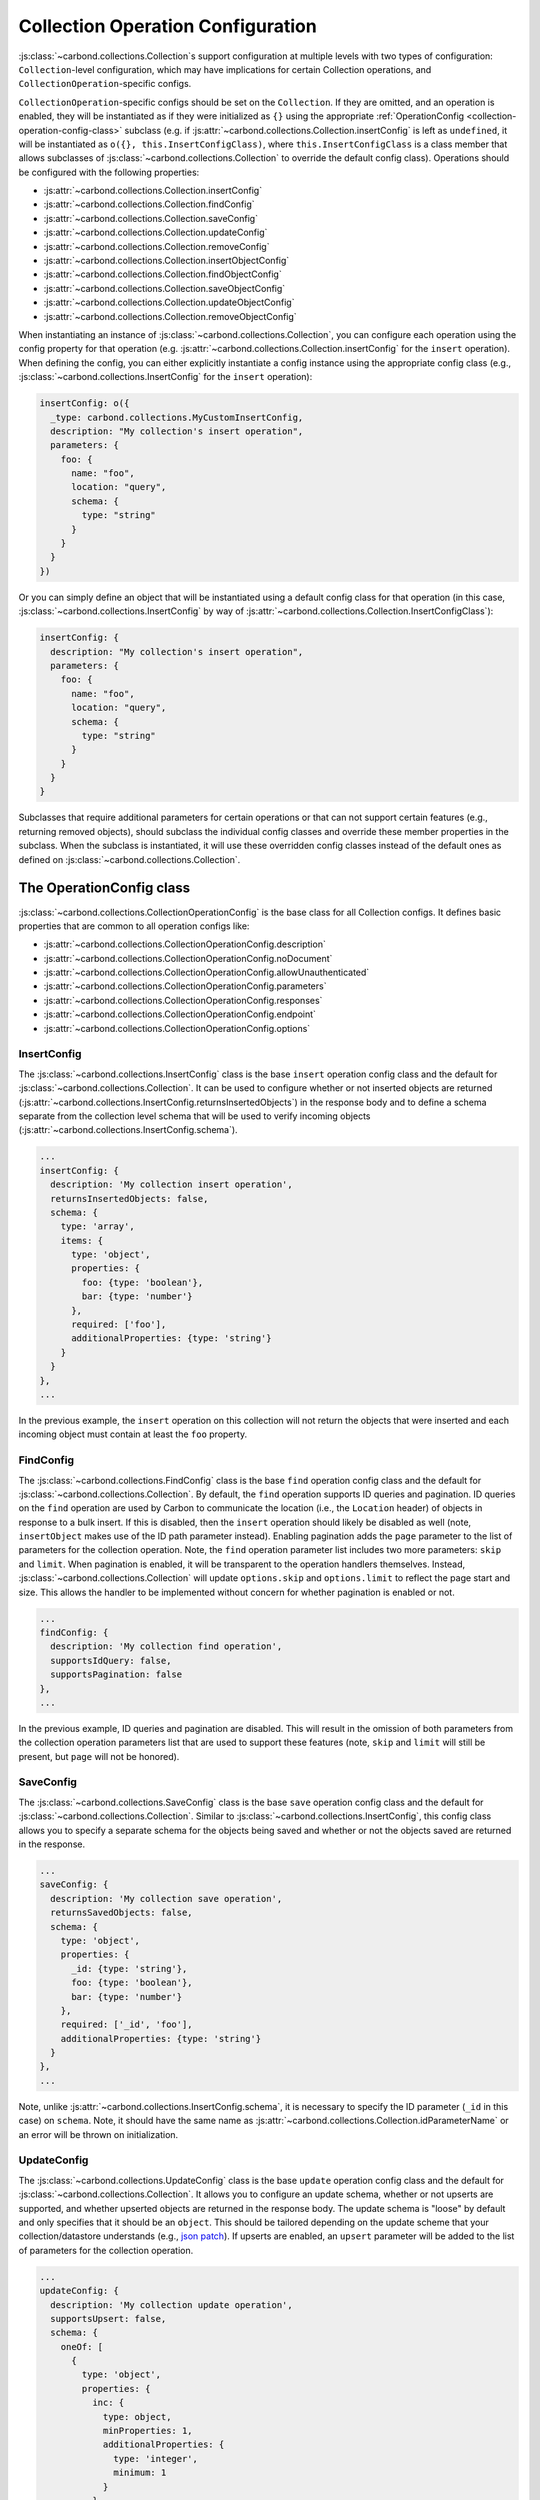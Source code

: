 ==================================
Collection Operation Configuration
==================================

:js:class:`~carbond.collections.Collection`\ s support configuration at multiple
levels with two types of configuration: ``Collection``-level configuration,
which may have implications for certain Collection operations, and
``CollectionOperation``-specific configs.

``CollectionOperation``-specific configs should be set on the ``Collection``. If
they are omitted, and an operation is enabled, they will be instantiated as if
they were initialized as ``{}`` using the appropriate
:ref:`OperationConfig <collection-operation-config-class>` subclass (e.g. if
:js:attr:`~carbond.collections.Collection.insertConfig` is left as ``undefined``,
it will be instantiated as ``o({}, this.InsertConfigClass)``, where
``this.InsertConfigClass`` is a class member that allows subclasses of
:js:class:`~carbond.collections.Collection` to override the default config class).
Operations should be configured with the following properties:

- :js:attr:`~carbond.collections.Collection.insertConfig`
- :js:attr:`~carbond.collections.Collection.findConfig`
- :js:attr:`~carbond.collections.Collection.saveConfig`
- :js:attr:`~carbond.collections.Collection.updateConfig`
- :js:attr:`~carbond.collections.Collection.removeConfig`
- :js:attr:`~carbond.collections.Collection.insertObjectConfig`
- :js:attr:`~carbond.collections.Collection.findObjectConfig`
- :js:attr:`~carbond.collections.Collection.saveObjectConfig`
- :js:attr:`~carbond.collections.Collection.updateObjectConfig`
- :js:attr:`~carbond.collections.Collection.removeObjectConfig`

When instantiating an instance of :js:class:`~carbond.collections.Collection`,
you can configure each operation using the config property for that operation
(e.g.  :js:attr:`~carbond.collections.Collection.insertConfig` for the
``insert`` operation). When defining the config, you can either explicitly
instantiate a config instance using the appropriate config class (e.g.,
:js:class:`~carbond.collections.InsertConfig` for the ``insert`` operation):

.. code-block:: js

    insertConfig: o({
      _type: carbond.collections.MyCustomInsertConfig,
      description: "My collection's insert operation",
      parameters: {
        foo: {
          name: "foo",
          location: "query",
          schema: {
            type: "string"
          }
        }
      }
    })

Or you can simply define an object that will be instantiated using a default
config class for that operation (in this case,
:js:class:`~carbond.collections.InsertConfig` by way of
:js:attr:`~carbond.collections.Collection.InsertConfigClass`):

.. code-block:: js

    insertConfig: {
      description: "My collection's insert operation",
      parameters: {
        foo: {
          name: "foo",
          location: "query",
          schema: {
            type: "string"
          }
        }
      }
    }

.. todo:: rework

Subclasses that require additional parameters for certain operations or that can
not support certain features (e.g., returning removed objects), should subclass
the individual config classes and override these member properties in the
subclass. When the subclass is instantiated, it will use these overridden config
classes instead of the default ones as defined on
:js:class:`~carbond.collections.Collection`.

.. _collection-operation-config-class:

The OperationConfig class
=========================

:js:class:`~carbond.collections.CollectionOperationConfig` is the base class for
all Collection configs. It defines basic properties that are common to all
operation configs like:

- :js:attr:`~carbond.collections.CollectionOperationConfig.description`
- :js:attr:`~carbond.collections.CollectionOperationConfig.noDocument`
- :js:attr:`~carbond.collections.CollectionOperationConfig.allowUnauthenticated`
- :js:attr:`~carbond.collections.CollectionOperationConfig.parameters`
- :js:attr:`~carbond.collections.CollectionOperationConfig.responses`
- :js:attr:`~carbond.collections.CollectionOperationConfig.endpoint`
- :js:attr:`~carbond.collections.CollectionOperationConfig.options`

InsertConfig
~~~~~~~~~~~~

The :js:class:`~carbond.collections.InsertConfig` class is the base ``insert``
operation config class and the default for
:js:class:`~carbond.collections.Collection`. It can be used to configure whether
or not inserted objects are returned
(:js:attr:`~carbond.collections.InsertConfig.returnsInsertedObjects`) in the
response body and to define a schema separate from the collection level schema
that will be used to verify incoming objects
(:js:attr:`~carbond.collections.InsertConfig.schema`).

.. code-block:: js

    ...
    insertConfig: {
      description: 'My collection insert operation',
      returnsInsertedObjects: false,
      schema: {
        type: 'array',
        items: {
          type: 'object',
          properties: {
            foo: {type: 'boolean'},
            bar: {type: 'number'}
          },
          required: ['foo'],
          additionalProperties: {type: 'string'}
        }
      }
    },
    ...

In the previous example, the ``insert`` operation on this collection will not
return the objects that were inserted and each incoming object must contain at
least the ``foo`` property.

.. _collection-operation-configuration-FindConfig:

FindConfig
~~~~~~~~~~

The :js:class:`~carbond.collections.FindConfig` class is the base ``find``
operation config class and the default for
:js:class:`~carbond.collections.Collection`. By default, the ``find`` operation
supports ID queries and pagination. ID queries on the ``find`` operation are
used by Carbon to communicate the location (i.e., the ``Location`` header) of
objects in response to a bulk insert. If this is disabled, then the ``insert``
operation should likely be disabled as well (note, ``insertObject`` makes use of
the ID path parameter instead). Enabling pagination adds the ``page`` parameter
to the list of parameters for the collection operation. Note, the ``find`` operation
parameter list includes two more parameters: ``skip`` and ``limit``. When
pagination is enabled, it will be transparent to the operation handlers
themselves. Instead, :js:class:`~carbond.collections.Collection` will update
``options.skip`` and ``options.limit`` to reflect the page start and size. This
allows the handler to be implemented without concern for whether pagination is
enabled or not.

.. code-block:: js

    ...
    findConfig: {
      description: 'My collection find operation',
      supportsIdQuery: false,
      supportsPagination: false
    },
    ...

In the previous example, ID queries and pagination are disabled. This will
result in the omission of both parameters from the collection operation
parameters list that are used to support these features (note, ``skip`` and
``limit`` will still be present, but ``page`` will not be honored).

SaveConfig
~~~~~~~~~~

The :js:class:`~carbond.collections.SaveConfig` class is the base ``save``
operation config class and the default for
:js:class:`~carbond.collections.Collection`. Similar to
:js:class:`~carbond.collections.InsertConfig`, this config class allows you to
specify a separate schema for the objects being saved and whether or not the
objects saved are returned in the response.

.. code-block:: js

    ...
    saveConfig: {
      description: 'My collection save operation',
      returnsSavedObjects: false,
      schema: {
        type: 'object',
        properties: {
          _id: {type: 'string'},
          foo: {type: 'boolean'},
          bar: {type: 'number'}
        },
        required: ['_id', 'foo'],
        additionalProperties: {type: 'string'}
      }
    },
    ...

Note, unlike :js:attr:`~carbond.collections.InsertConfig.schema`, it is
necessary to specify the ID parameter (``_id`` in this case) on ``schema``.
Note, it should have the same name as
:js:attr:`~carbond.collections.Collection.idParameterName` or an error will be thrown
on initialization.

UpdateConfig
~~~~~~~~~~~~

The :js:class:`~carbond.collections.UpdateConfig` class is the base ``update``
operation config class and the default for
:js:class:`~carbond.collections.Collection`. It allows you to configure an
update schema, whether or not upserts are supported, and whether upserted
objects are returned in the response body. The update schema is "loose" by
default and only specifies that it should be an ``object``. This should be
tailored depending on the update scheme that your collection/datastore
understands (e.g., `json patch`_). If upserts are enabled, an ``upsert``
parameter will be added to the list of parameters for the collection operation.

.. code-block:: js

    ...
    updateConfig: {
      description: 'My collection update operation',
      supportsUpsert: false,
      schema: {
        oneOf: [
          {
            type: 'object',
            properties: {
              inc: {
                type: object,
                minProperties: 1,
                additionalProperties: {
                  type: 'integer',
                  minimum: 1
                }
              },
              requiredProperties: ['inc'],
              additionalProperties: false
            },
            {
              type: 'object',
              dec: {
                type: object,
                minProperties: 1,
                additionalProperties: {
                  type: 'integer',
                  minimum: 1
                }
              },
              requiredProperties: ['dec'],
              additionalProperties: false
            }
          }
        ]
      }
    }
    ...

The example config above disallows upserts and specifies a simple schema that
allows updates to increment or decrement properties in the collection by an
arbitrary amount (e.g.  ``{inc: {foo: 5}}`` or ``{dec: {foo: 1}}``).

RemoveConfig
~~~~~~~~~~~~

The :js:class:`~carbond.collections.RemoveConfig` class is the base ``remove``
operation config class and the default for
:js:class:`~carbond.collections.Collection`. It allows you to configure whether
or not removed objects are returned.

.. code-block:: js

    ...
    removeConfig: {
      description: 'My collection remove operation',
      returnsRemovedObjects: true
    }
    ...

InsertObjectConfig
~~~~~~~~~~~~~~~~~~

The :js:class:`~carbond.collections.InsertObjectConfig` class is the base
``insertObject`` operation config class and the default for
:js:class:`~carbond.collections.Collection`. This config follows the same
pattern as :js:attr:`~carbond.collections.InsertConfig`, allowing you to
configure a schema specific to this operation and to specify whether the
inserted object should be returned or not.

.. code-block:: js

    ...
    insertObjectConfig: {
      description: 'My collection insertObject operation',
      returnsInsertedObject: false,
      schema: {
        type: 'object',
        properties: {
          foo: {type: 'boolean'},
          bar: {type: 'number'}
        },
        required: ['foo'],
        additionalProperties: {type: 'string'}
      }
    },
    ...

FindObjectConfig
~~~~~~~~~~~~~~~~

The :js:class:`~carbond.collections.FindObjectConfig` class is the base ``findObject``
operation config class and the default for
:js:class:`~carbond.collections.Collection`.

.. code-block:: js

    ...
    findObjectConfig: {
      description: 'My collection findObject operation'
    },
    ...

SaveObjectConfig
~~~~~~~~~~~~~~~~

The :js:class:`~carbond.collections.SaveObjectConfig` class is the base
``saveObject`` operation config class and the default for
:js:class:`~carbond.collections.Collection`. Like previous config classes, it
allows you to set a specific schema for the incoming object (again, an ID
property is required). Additionally, like the ``update`` config class, the
``saveObject`` operation can be configured to create objects in the collection
(this is the default) and to return the object in the response to the client.
Note, unlike ``saveObject``, the ``save`` operation never "creates" objects
since it is an operation at the collection level. Instead, it "replaces" the
collection.

.. code-block:: js

    ...
    saveObjectConfig: {
      description: 'My collection saveObject operation',
      supportsUpsert: false,
      returnsSavedObject: false
    }
    ...

UpdateObjectConfig
~~~~~~~~~~~~~~~~~~

The :js:class:`~carbond.collections.UpdateObjectConfig` class is the base
``updateObject`` operation config class and the default for
:js:class:`~carbond.collections.Collection`. Like
:js:class:`~carbond.collections.UpdateConfig`, this config allows you to specify
an update spec schema, whether or not upserts are allowed, and, if they are
allowed, whether an object is returned if an upsert takes place.

.. code-block:: js

    ...
    updateObjectConfig: {
      description: 'My collection updateObject operation',
      supportsUpsert: true,
      returnsUpsertedObject: true,
      schema: {
        oneOf: [
          {
            type: 'object',
            properties: {
              inc: {
                type: object,
                minProperties: 1,
                additionalProperties: {
                  type: 'integer',
                  minimum: 1
                }
              },
              requiredProperties: ['inc'],
              additionalProperties: false
            },
            {
              type: 'object',
              dec: {
                type: object,
                minProperties: 1,
                additionalProperties: {
                  type: 'integer',
                  minimum: 1
                }
              },
              requiredProperties: ['dec'],
              additionalProperties: false
            }
          }
        ]
      }
    },
    ...

RemoveObjectConfig
~~~~~~~~~~~~~~~~~~

The :js:class:`~carbond.collections.RemoveObjectConfig` class is the base
``removeObject`` operation config class and the default for
:js:class:`~carbond.collections.Collection`. This config offers essentially the
same configuration parameters as
:js:class:`~carbond.collections.RemoveObjectConfig`.

.. code-block:: js

    ...
    removeObjectConfig: {
      description: 'My collection remove operation',
      returnsRemovedObject: true
    },
    ...

.. _collection-operation-config-parameters-responses:

Collection Operation Parameter and Response configuration (Advanced)
====================================================================

.. todo:: pull examples out into code-frags

For the most part, you should not need to alter the parameter or response specs
themselves when instantiating a :js:class:`~carbond.collections.Collection`. The
:js:class:`~carbond.collections.Collection` class (or a subclass) and the
:js:class:`~carbond.collections.CollectionOperationConfig` classes themselves
should provide the levers necessary to specify the appropriate
parameter/response schemas. The :js:class:`~carbond.collections.InsertConfig`
class, for example, has the property
:js:attr:`~carbond.collections.InsertConfig.insertSchema`, which allows you to
specify a custom schema for the body of a ``POST`` request that ends up getting
routed to the collection. If
:js:attr:`~carbond.collections.InsertConfig.insertSchema` is not configured, it
will default to :js:attr:`~carbond.collections.Collection.schema`. 

If you do find that you need to further configure parameters/responses beyond
what is available via either the config or collection classes themselves, you
can do this using the various operators available via the :js:func:`~atom.atom.o`
operator (e.g., ``$merge``, ``$delete``, etc.). See :ref:`Atom <atom-guide-Atom>`
for an in-depth description of the available operators.

For instance, if you want to configure a custom description for the ``201``
response returned for a successful insert, you can set that using a property
path:

.. code-block:: js

    ...
    insertConfig: {
      responses: {
        '$201.description': 'Foo bar baz'
      }
    },
    ...
    
If you would prefer to override the ``201`` response wholesale, you can use the
``$merge`` operator:

.. code-block:: js

    ...
    insertConfig: {
      responses: {
        $merge: {
          201: {
            statusCode: 201,
            description: 'Foo bar baz',
            schema: {
              type: 'object',
              properties: {
                foo: {type: 'string'},
                bar: {type: 'string'}
              },
              additionalProperties: false,
              required: ['foo']
            },
            headers: ['Location', 'baz']
          }
        }
      }
    },
    ...

Similarly, you can add custom parameters using the ``$merge`` operator:

.. code-block:: js

    ...
    insertConfig: {
      parameters: {
        $merge: {
          baz: {
            description: 'Foo bar baz',
            location: 'header',
            schema: {type: 'string'},
            default: 'yaz'
          }
        }
      }
    },
    ...

If you're paying close attention, these examples should strike you as odd given
that the operators provided by :js:func:`~atom.o` only work if they are applied
to the top level properties of the object being instantiated. For example,
``$merge`` would not get applied in the following case:

.. code-block:: js

    var proto = {a: {b: {c: 1}}}
    var instance = o({a: {b: {$merge: {d: 2}}}}, proto)
    console.dir(instance, {depth: 4}) // => { a: { b: { '$merge': { d: 1 } } } }

Whereas, if the ``$merge`` operator is chained, you would get the expected
result:

.. code-block:: js

    var proto = {a: {b: {c: 1}}}
    var instance = o({a: {$merge: {b: {$merge: {d: 2}}}}}, proto)
    console.dir(instance, {depth: 4}) // => { a: { b: { c: 0, d: 1 } } }

The reason, this works in the context of
:js:class:`~carbond.collections.Collection`\ s is because the instantiation of
the various :js:class:`~carbond.collections.CollectionOperationConfig`\ s is
handled by the :js:class:`~carbond.collections.Collection` class during
initialization *after* construction.

.. _json schema: http://json-schema.org/
.. _json patch: http://jsonpatch.com/
.. _mongo driver: http://mongodb.github.io/node-mongodb-native/2.2/api/Collection.html
